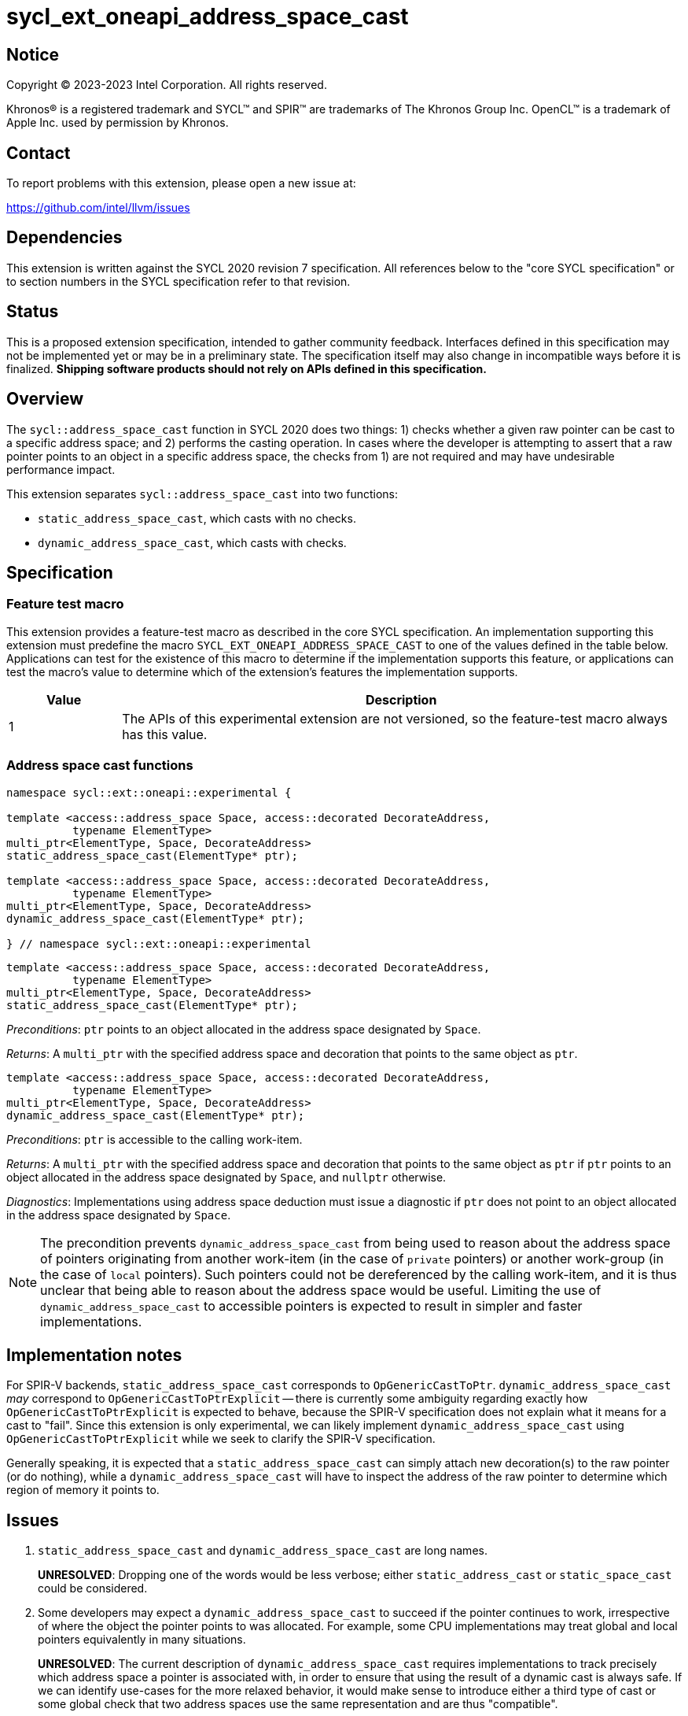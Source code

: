 = sycl_ext_oneapi_address_space_cast

:source-highlighter: coderay
:coderay-linenums-mode: table

// This section needs to be after the document title.
:doctype: book
:toc2:
:toc: left
:encoding: utf-8
:lang: en
:dpcpp: pass:[DPC++]

// Set the default source code type in this document to C++,
// for syntax highlighting purposes.  This is needed because
// docbook uses c++ and html5 uses cpp.
:language: {basebackend@docbook:c++:cpp}


== Notice

[%hardbreaks]
Copyright (C) 2023-2023 Intel Corporation.  All rights reserved.

Khronos(R) is a registered trademark and SYCL(TM) and SPIR(TM) are trademarks
of The Khronos Group Inc.  OpenCL(TM) is a trademark of Apple Inc. used by
permission by Khronos.


== Contact

To report problems with this extension, please open a new issue at:

https://github.com/intel/llvm/issues


== Dependencies

This extension is written against the SYCL 2020 revision 7 specification.  All
references below to the "core SYCL specification" or to section numbers in the
SYCL specification refer to that revision.


== Status

This is a proposed extension specification, intended to gather community
feedback.  Interfaces defined in this specification may not be implemented yet
or may be in a preliminary state.  The specification itself may also change in
incompatible ways before it is finalized.  *Shipping software products should
not rely on APIs defined in this specification.*


== Overview

The `sycl::address_space_cast` function in SYCL 2020 does two things: 1) checks
whether a given raw pointer can be cast to a specific address space; and 2)
performs the casting operation. In cases where the developer is attempting to
assert that a raw pointer points to an object in a specific address space, the
checks from 1) are not required and may have undesirable performance impact.

This extension separates `sycl::address_space_cast` into two functions:

- `static_address_space_cast`, which casts with no checks.
- `dynamic_address_space_cast`, which casts with checks.


== Specification

=== Feature test macro

This extension provides a feature-test macro as described in the core SYCL
specification.  An implementation supporting this extension must predefine the
macro `SYCL_EXT_ONEAPI_ADDRESS_SPACE_CAST` to one of the values defined in the
table below.  Applications can test for the existence of this macro to
determine if the implementation supports this feature, or applications can test
the macro's value to determine which of the extension's features the
implementation supports.

[%header,cols="1,5"]
|===
|Value
|Description

|1
|The APIs of this experimental extension are not versioned, so the
 feature-test macro always has this value.
|===


=== Address space cast functions

[source,c++]
----
namespace sycl::ext::oneapi::experimental {

template <access::address_space Space, access::decorated DecorateAddress,
          typename ElementType>
multi_ptr<ElementType, Space, DecorateAddress>
static_address_space_cast(ElementType* ptr);

template <access::address_space Space, access::decorated DecorateAddress,
          typename ElementType>
multi_ptr<ElementType, Space, DecorateAddress>
dynamic_address_space_cast(ElementType* ptr);

} // namespace sycl::ext::oneapi::experimental
----

[source,c++]
----
template <access::address_space Space, access::decorated DecorateAddress,
          typename ElementType>
multi_ptr<ElementType, Space, DecorateAddress>
static_address_space_cast(ElementType* ptr);
----
_Preconditions_: `ptr` points to an object allocated in the address space
designated by `Space`.

_Returns_: A `multi_ptr` with the specified address space and decoration that
points to the same object as `ptr`.

[source,c++]
----
template <access::address_space Space, access::decorated DecorateAddress,
          typename ElementType>
multi_ptr<ElementType, Space, DecorateAddress>
dynamic_address_space_cast(ElementType* ptr);
----
_Preconditions_: `ptr` is accessible to the calling work-item.

_Returns_: A `multi_ptr` with the specified address space and decoration that
points to the same object as `ptr` if `ptr` points to an object allocated in
the address space designated by `Space`, and `nullptr` otherwise.

_Diagnostics_: Implementations using address space deduction must issue a
diagnostic if `ptr` does not point to an object allocated in the address space
designated by `Space`.

[NOTE]
====
The precondition prevents `dynamic_address_space_cast` from being used to
reason about the address space of pointers originating from another work-item
(in the case of `private` pointers) or another work-group (in the case of
`local` pointers). Such pointers could not be dereferenced by the calling
work-item, and it is thus unclear that being able to reason about the address
space would be useful. Limiting the use of `dynamic_address_space_cast` to
accessible pointers is expected to result in simpler and faster
implementations.
====


== Implementation notes

For SPIR-V backends, `static_address_space_cast` corresponds to
`OpGenericCastToPtr`. `dynamic_address_space_cast` _may_ correspond to
`OpGenericCastToPtrExplicit` -- there is currently some ambiguity regarding
exactly how `OpGenericCastToPtrExplicit` is expected to behave, because the
SPIR-V specification does not explain what it means for a cast to "fail".
Since this extension is only experimental, we can likely implement
`dynamic_address_space_cast` using `OpGenericCastToPtrExplicit` while we
seek to clarify the SPIR-V specification.

Generally speaking, it is expected that a `static_address_space_cast` can
simply attach new decoration(s) to the raw pointer (or do nothing), while
a `dynamic_address_space_cast` will have to inspect the address of the
raw pointer to determine which region of memory it points to.


== Issues

. `static_address_space_cast` and `dynamic_address_space_cast` are long names.
+
--
*UNRESOLVED*:
Dropping one of the words would be less verbose; either `static_address_cast`
or `static_space_cast` could be considered.
--

. Some developers may expect a `dynamic_address_space_cast` to succeed if the
pointer continues to work, irrespective of where the object the pointer points
to was allocated. For example, some CPU implementations may treat global and
local pointers equivalently in many situations.
+
--
*UNRESOLVED*:
The current description of `dynamic_address_space_cast` requires
implementations to track precisely which address space a pointer is associated
with, in order to ensure that using the result of a dynamic cast is always
safe. If we can identify use-cases for the more relaxed behavior, it would
make sense to introduce either a third type of cast or some global check that
two address spaces use the same representation and are thus "compatible".
--
